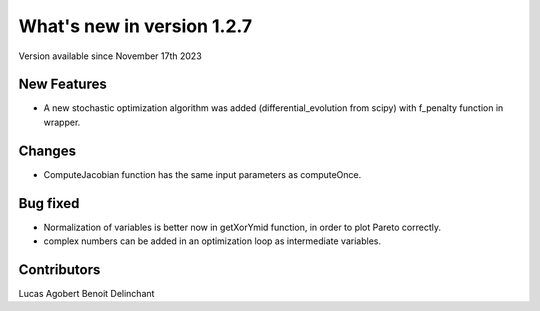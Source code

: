 What's new in version 1.2.7
===========================
Version available since November 17th 2023


New Features
------------
- A new stochastic optimization algorithm was added (differential_evolution from scipy) with f_penalty function in wrapper.

Changes
-------
- ComputeJacobian function has the same input parameters as computeOnce.


Bug fixed
---------
- Normalization of variables is better now in getXorYmid function, in order to plot Pareto correctly.
- complex numbers can be added in an optimization loop as intermediate variables.

Contributors
------------
Lucas Agobert
Benoit Delinchant
